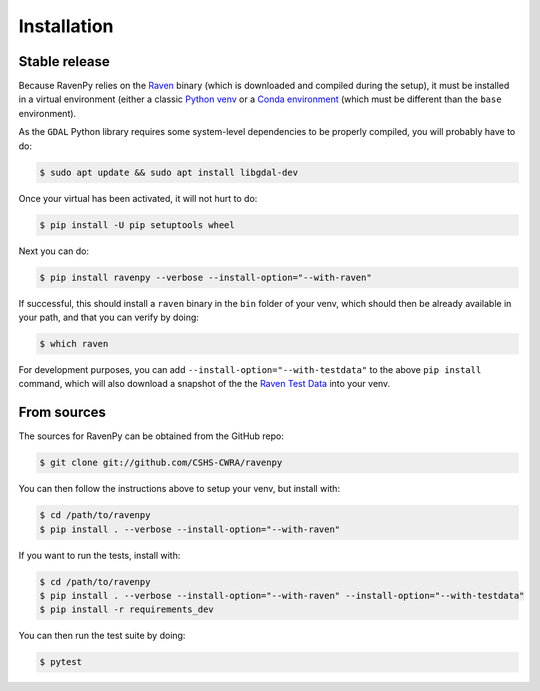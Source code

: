 .. highlight:: shell

============
Installation
============


Stable release
--------------

Because RavenPy relies on the `Raven <http://raven.uwaterloo.ca>`_ binary (which is downloaded and
compiled during the setup), it must be installed in a virtual
environment (either a classic `Python venv
<https://docs.python.org/3/tutorial/venv.html>`_ or a `Conda
environment
<https://docs.conda.io/projects/conda/en/latest/user-guide/tasks/manage-environments.html>`_
(which must be different than the ``base`` environment).

As the ``GDAL`` Python library requires some system-level dependencies
to be properly compiled, you will probably have to do:

.. code-block:: console

   $ sudo apt update && sudo apt install libgdal-dev

Once your virtual has been activated, it will not hurt to do:

.. code-block:: console

   $ pip install -U pip setuptools wheel

Next you can do:

.. code-block:: console

   $ pip install ravenpy --verbose --install-option="--with-raven"

If successful, this should install a ``raven`` binary in the ``bin``
folder of your venv, which should then be already available in your
path, and that you can verify by doing:

.. code-block:: console

   $ which raven

For development purposes, you can add
``--install-option="--with-testdata"`` to the above ``pip install``
command, which will also download a snapshot of the the `Raven Test
Data <https://github.com/Ouranosinc/raven-testdata>`_ into your venv.


From sources
------------

The sources for RavenPy can be obtained from the GitHub repo:

.. code-block:: console

    $ git clone git://github.com/CSHS-CWRA/ravenpy

You can then follow the instructions above to setup your venv, but install with:

.. code-block:: console

   $ cd /path/to/ravenpy
   $ pip install . --verbose --install-option="--with-raven"

If you want to run the tests, install with:

.. code-block:: console

   $ cd /path/to/ravenpy
   $ pip install . --verbose --install-option="--with-raven" --install-option="--with-testdata"
   $ pip install -r requirements_dev

You can then run the test suite by doing:

.. code-block:: console

   $ pytest
